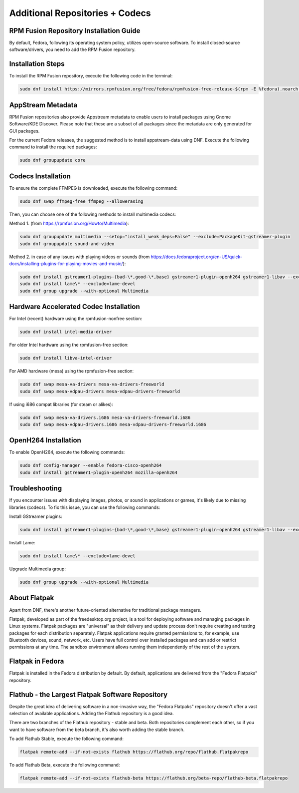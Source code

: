 Additional Repositories + Codecs
================================

RPM Fusion Repository Installation Guide
------------

By default, Fedora, following its operating system policy, utilizes open-source software. To install closed-source software/drivers, you need to add the RPM Fusion repository.

Installation Steps
------------------

To install the RPM Fusion repository, execute the following code in the terminal:

.. code-block:: shell

    sudo dnf install https://mirrors.rpmfusion.org/free/fedora/rpmfusion-free-release-$(rpm -E %fedora).noarch.rpm https://mirrors.rpmfusion.org/nonfree/fedora/rpmfusion-nonfree-release-$(rpm -E %fedora).noarch.rpm

AppStream Metadata
------------------

RPM Fusion repositories also provide Appstream metadata to enable users to install packages using Gnome Software/KDE Discover. Please note that these are a subset of all packages since the metadata are only generated for GUI packages.

For the current Fedora releases, the suggested method is to install appstream-data using DNF. Execute the following command to install the required packages:

.. code-block:: shell

    sudo dnf groupupdate core

Codecs Installation
--------------------

To ensure the complete FFMPEG is downloaded, execute the following command:

.. code-block:: shell

    sudo dnf swap ffmpeg-free ffmpeg --allowerasing

Then, you can choose one of the following methods to install multimedia codecs:

Method 1. (from https://rpmfusion.org/Howto/Multimedia):

.. code-block:: shell

    sudo dnf groupupdate multimedia --setop="install_weak_deps=False" --exclude=PackageKit-gstreamer-plugin
    sudo dnf groupupdate sound-and-video

Method 2. in case of any issues with playing videos or sounds (from https://docs.fedoraproject.org/en-US/quick-docs/installing-plugins-for-playing-movies-and-music/):

.. code-block:: shell

    sudo dnf install gstreamer1-plugins-{bad-\*,good-\*,base} gstreamer1-plugin-openh264 gstreamer1-libav --exclude=gstreamer1-plugins-bad-free-devel
    sudo dnf install lame\* --exclude=lame-devel
    sudo dnf group upgrade --with-optional Multimedia

Hardware Accelerated Codec Installation
----------------------------------------

For Intel (recent) hardware using the rpmfusion-nonfree section:

.. code-block:: shell

    sudo dnf install intel-media-driver

For older Intel hardware using the rpmfusion-free section:

.. code-block:: shell

    sudo dnf install libva-intel-driver

For AMD hardware (mesa) using the rpmfusion-free section:

.. code-block:: shell

    sudo dnf swap mesa-va-drivers mesa-va-drivers-freeworld
    sudo dnf swap mesa-vdpau-drivers mesa-vdpau-drivers-freeworld

If using i686 compat libraries (for steam or alikes):

.. code-block:: shell

    sudo dnf swap mesa-va-drivers.i686 mesa-va-drivers-freeworld.i686
    sudo dnf swap mesa-vdpau-drivers.i686 mesa-vdpau-drivers-freeworld.i686

OpenH264 Installation
---------------------

To enable OpenH264, execute the following commands:

.. code-block:: shell

    sudo dnf config-manager --enable fedora-cisco-openh264
    sudo dnf install gstreamer1-plugin-openh264 mozilla-openh264

Troubleshooting
---------------

If you encounter issues with displaying images, photos, or sound in applications or games, it's likely due to missing libraries (codecs). To fix this issue, you can use the following commands:

Install GStreamer plugins:

.. code-block:: shell

    sudo dnf install gstreamer1-plugins-{bad-\*,good-\*,base} gstreamer1-plugin-openh264 gstreamer1-libav --exclude=gstreamer1-plugins-bad-free-devel

Install Lame:

.. code-block:: shell

    sudo dnf install lame\* --exclude=lame-devel

Upgrade Multimedia group:

.. code-block:: shell

    sudo dnf group upgrade --with-optional Multimedia

About Flatpak
-------------

Apart from DNF, there's another future-oriented alternative for traditional package managers.

Flatpak, developed as part of the freedesktop.org project, is a tool for deploying software and managing packages in Linux systems. Flatpak packages are "universal" as their delivery and update process don't require creating and testing packages for each distribution separately. Flatpak applications require granted permissions to, for example, use Bluetooth devices, sound, network, etc. Users have full control over installed packages and can add or restrict permissions at any time. The sandbox environment allows running them independently of the rest of the system.

Flatpak in Fedora
-----------------

Flatpak is installed in the Fedora distribution by default. By default, applications are delivered from the "Fedora Flatpaks" repository.

Flathub - the Largest Flatpak Software Repository
--------------------------------------------------

Despite the great idea of delivering software in a non-invasive way, the "Fedora Flatpaks" repository doesn't offer a vast selection of available applications. Adding the Flathub repository is a good idea.

There are two branches of the Flathub repository - stable and beta. Both repositories complement each other, so if you want to have software from the beta branch, it's also worth adding the stable branch.

To add Flathub Stable, execute the following command:

.. code-block:: shell

    flatpak remote-add --if-not-exists flathub https://flathub.org/repo/flathub.flatpakrepo

To add Flathub Beta, execute the following command:

.. code-block:: shell

    flatpak remote-add --if-not-exists flathub-beta https://flathub.org/beta-repo/flathub-beta.flatpakrepo

